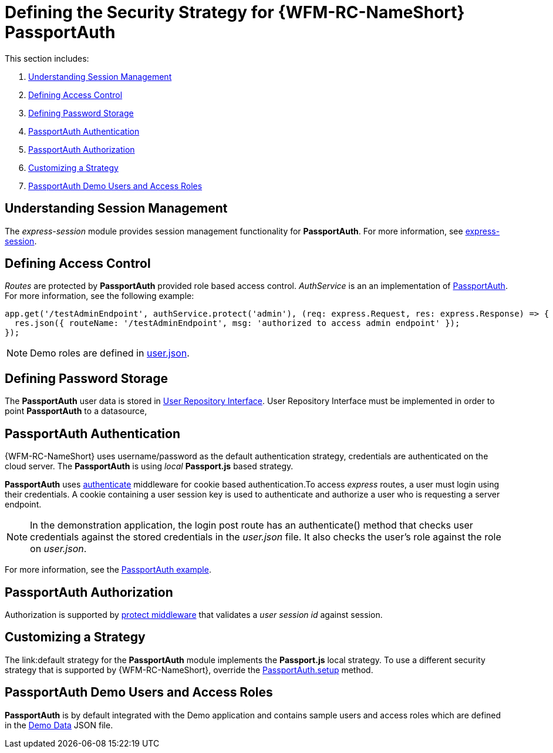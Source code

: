 [id='ref-passportauth-securitystrategy-{chapter}']
= Defining the Security Strategy for {WFM-RC-NameShort} PassportAuth

This section includes:

. xref:understanding-session-management-{chapter}[Understanding Session Management]
. xref:defining-access-control-{chapter}[Defining Access Control]
. xref:defining-password-storage-{chapter}[Defining Password Storage]
. xref:passportauth-authentication-{chapter}[PassportAuth Authentication]
. xref:passportauth-authorization-{chapter}[PassportAuth Authorization]
. xref:customizing-a-strategy-{chapter}[Customizing a Strategy]
. xref:passportAuth-demo-users-and-access-roles-{chapter}[PassportAuth Demo Users and Access Roles]

[id='understanding-session-management-{chapter}']
== Understanding Session Management

The _express-session_ module provides session management functionality for *PassportAuth*.
For more information, see link:https://github.com/expressjs/session[express-session].

[id='defining-access-control-{chapter}']
== Defining Access Control
_Routes_ are protected by *PassportAuth* provided role based access control.
_AuthService_ is an an implementation of link:../../../raincatcher-docs/{WFM-RC-Api-Version}{WFM-RC-Api-Passport-Auth}[PassportAuth].
For more information, see the following example:

[source,typescript]
----
app.get('/testAdminEndpoint', authService.protect('admin'), (req: express.Request, res: express.Response) => {
  res.json({ routeName: '/testAdminEndpoint', msg: 'authorized to access admin endpoint' });
});
----

NOTE: Demo roles are defined in link:{WFM-RC-CoreURL}{WFM-RC-Branch}/demo/server/src/modules/wfm-user/users.json[user.json].

[id='defining-password-storage-{chapter}']
== Defining Password Storage
The *PassportAuth* user data is stored in link:../../../api/{WFM-RC-Api-Version}{WFM-RC-Api-User-Repository}#getuserbylogin[User Repository Interface].
User Repository Interface must be implemented in order to point *PassportAuth* to a datasource,

[id='passportauth-authentication-{chapter}']
== PassportAuth Authentication
{WFM-RC-NameShort} uses username/password as the default authentication strategy, credentials are authenticated on the cloud server.
 The *PassportAuth* is using _local_ *Passport.js* based strategy.

*PassportAuth* uses link:../../../api/{WFM-RC-Api-Version}{WFM-RC-Api-Endpoint-Security}#authenticate[authenticate] 
middleware for cookie based authentication.To access _express_ routes, 
a user must login using their credentials. A cookie containing a user session key is used to authenticate and 
authorize a user who is requesting a server endpoint.

NOTE: In the demonstration application, the login post route has an authenticate() method that checks user credentials
against the stored credentials in the _user.json_ file. It also checks the user's role against the role on _user.json_.

For more information, see the link:{WFM-RC-Github-Core}{WFM-RC-Branch}{WFM-RC-PassportAuth-Example}[PassportAuth example].

[id='passportauth-authorization-{chapter}']
== PassportAuth Authorization
Authorization is supported by link:../../../api/{WFM-RC-Api-Version}{WFM-RC-Api-Endpoint-Security}[protect middleware] that validates a _user session id_ against session.

[id='customizing-a-strategy-{chapter}']
== Customizing a Strategy
The link:default strategy for the *PassportAuth* module implements the *Passport.js* local strategy.
To use a different security strategy that is supported by {WFM-RC-NameShort}, override the 
link:../../../api/{WFM-RC-Api-Version}{WFM-RC-Api-Passport-Auth}[PassportAuth.setup] method.

[id='passportAuth-demo-users-and-access-roles-{chapter}']
== PassportAuth Demo Users and Access Roles
*PassportAuth* is by default integrated with the Demo application and contains sample users and access roles which are defined in the link:https://github.com/feedhenry-raincatcher/raincatcher-core/blob/{WFM-RC-Branch}/demo/server/src/modules/wfm-user/users.json[Demo Data] JSON file.
